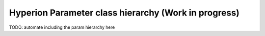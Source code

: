 Hyperion Parameter class hierarchy (Work in progress)
==================================

TODO: automate including the param hierarchy here

